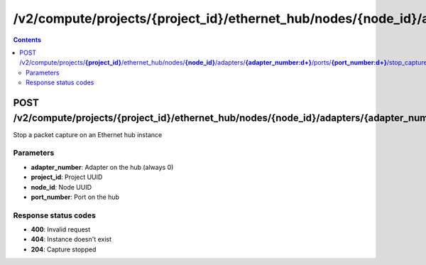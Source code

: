 /v2/compute/projects/{project_id}/ethernet_hub/nodes/{node_id}/adapters/{adapter_number:\d+}/ports/{port_number:\d+}/stop_capture
------------------------------------------------------------------------------------------------------------------------------------------

.. contents::

POST /v2/compute/projects/**{project_id}**/ethernet_hub/nodes/**{node_id}**/adapters/**{adapter_number:\d+}**/ports/**{port_number:\d+}**/stop_capture
~~~~~~~~~~~~~~~~~~~~~~~~~~~~~~~~~~~~~~~~~~~~~~~~~~~~~~~~~~~~~~~~~~~~~~~~~~~~~~~~~~~~~~~~~~~~~~~~~~~~~~~~~~~~~~~~~~~~~~~~~~~~~~~~~~~~~~~~~~~~~~~~~~~~~~~~~~~~~~
Stop a packet capture on an Ethernet hub instance

Parameters
**********
- **adapter_number**: Adapter on the hub (always 0)
- **project_id**: Project UUID
- **node_id**: Node UUID
- **port_number**: Port on the hub

Response status codes
**********************
- **400**: Invalid request
- **404**: Instance doesn't exist
- **204**: Capture stopped

